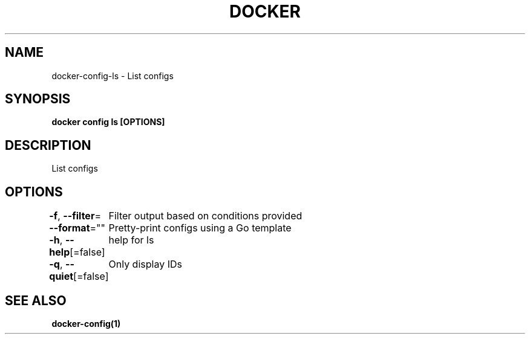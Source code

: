 .nh
.TH "DOCKER" "1" "Jun 2021" "Docker Community" "Docker User Manuals"

.SH NAME
.PP
docker\-config\-ls \- List configs


.SH SYNOPSIS
.PP
\fBdocker config ls [OPTIONS]\fP


.SH DESCRIPTION
.PP
List configs


.SH OPTIONS
.PP
\fB\-f\fP, \fB\-\-filter\fP=
	Filter output based on conditions provided

.PP
\fB\-\-format\fP=""
	Pretty\-print configs using a Go template

.PP
\fB\-h\fP, \fB\-\-help\fP[=false]
	help for ls

.PP
\fB\-q\fP, \fB\-\-quiet\fP[=false]
	Only display IDs


.SH SEE ALSO
.PP
\fBdocker\-config(1)\fP
